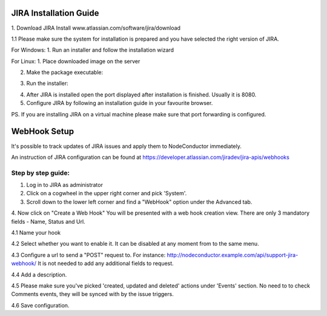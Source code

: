 
JIRA Installation Guide
-----------------------

1. Download JIRA Install
www.atlassian.com/software/jira/download

1.1 Please make sure the system for installation is prepared and you have selected the right version of JIRA.

For Windows:
1. Run an installer and follow the installation wizard

For Linux:
1. Place downloaded image on the server

2. Make the package executable:

.. code-block:: bash
    chmod a+x atlassian-jira-software-X.X.X-x64.bin

3. Run the installer:

.. code-block:: bash
    sudo ./atlassian-jira-software-X.X.X-x64.bin

4. After JIRA is installed open the port displayed after installation is finished. Usually it is 8080.

5. Configure JIRA by following an installation guide in your favourite browser.

PS. If you are installing JIRA on a virtual machine please make sure that port forwarding is configured.


WebHook Setup
-------------

It's possible to track updates of JIRA issues and apply them to NodeConductor immediately.

An instruction of JIRA configuration can be found at
https://developer.atlassian.com/jiradev/jira-apis/webhooks

Step by step guide:
^^^^^^^^^^^^^^^^^^^

1. Log in to JIRA as administrator


2. Click on a cogwheel in the upper right corner and pick 'System'.

3. Scroll down to the lower left corner and find a "WebHook" option under the Advanced tab.

4. Now click on "Create a Web Hook"
You will be presented with a web hook creation view. There are only 3 mandatory fields - Name, Status and Url.

4.1 Name your hook

4.2 Select whether you want to enable it. It can be disabled at any moment from to the same menu.

4.3 Configure a url to send a "POST" request to. For instance: http://nodeconductor.example.com/api/support-jira-webhook/
It is not needed to add any additional fields to request.

4.4 Add a description.

4.5 Please make sure you've picked 'created, updated and deleted' actions under 'Events' section.
No need to to check Comments events, they will be synced with by the issue triggers.

4.6 Save configuration.
